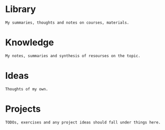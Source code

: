* Library
~My summaries, thoughts and notes on courses, materials.~

* Knowledge
~My notes, summaries and synthesis of resourses on the topic.~

* Ideas
~Thoughts of my own.~

* Projects
~TODOs, exercises and any project ideas should fall under things here.~
